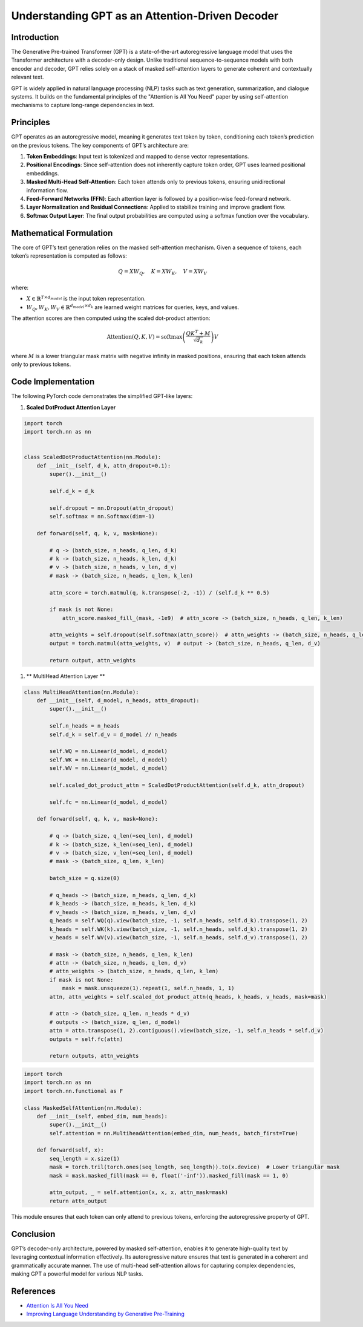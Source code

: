 Understanding GPT as an Attention-Driven Decoder
================================================

Introduction
------------
The Generative Pre-trained Transformer (GPT) is a state-of-the-art autoregressive language model that uses the Transformer architecture with a decoder-only design. Unlike traditional sequence-to-sequence models with both encoder and decoder, GPT relies solely on a stack of masked self-attention layers to generate coherent and contextually relevant text.

GPT is widely applied in natural language processing (NLP) tasks such as text generation, summarization, and dialogue systems. It builds on the fundamental principles of the "Attention is All You Need" paper by using self-attention mechanisms to capture long-range dependencies in text.

Principles
----------
GPT operates as an autoregressive model, meaning it generates text token by token, conditioning each token’s prediction on the previous tokens. The key components of GPT’s architecture are:

1. **Token Embeddings**: Input text is tokenized and mapped to dense vector representations.
2. **Positional Encodings**: Since self-attention does not inherently capture token order, GPT uses learned positional embeddings.
3. **Masked Multi-Head Self-Attention**: Each token attends only to previous tokens, ensuring unidirectional information flow.
4. **Feed-Forward Networks (FFN)**: Each attention layer is followed by a position-wise feed-forward network.
5. **Layer Normalization and Residual Connections**: Applied to stabilize training and improve gradient flow.
6. **Softmax Output Layer**: The final output probabilities are computed using a softmax function over the vocabulary.

Mathematical Formulation
------------------------
The core of GPT’s text generation relies on the masked self-attention mechanism. Given a sequence of tokens, each token’s representation is computed as follows:

.. math::
   
   Q = XW_Q, \quad K = XW_K, \quad V = XW_V

where:

- :math:`X \in \mathbb{R}^{T \times d_{model}}` is the input token representation.
- :math:`W_Q, W_K, W_V \in \mathbb{R}^{d_{model} \times d_k}` are learned weight matrices for queries, keys, and values.

The attention scores are then computed using the scaled dot-product attention:

.. math::
   
   \text{Attention}(Q, K, V) = \text{softmax}\left(\frac{QK^T + M}{\sqrt{d_k}}\right)V

where :math:`M` is a lower triangular mask matrix with negative infinity in masked positions, ensuring that each token attends only to previous tokens.

Code Implementation
-------------------
The following PyTorch code demonstrates the simplified GPT-like layers:

1. **Scaled DotProduct Attention Layer**

.. code-block:: python

   import torch
   import torch.nn as nn


   class ScaledDotProductAttention(nn.Module):
       def __init__(self, d_k, attn_dropout=0.1):
           super().__init__()
           
           self.d_k = d_k

           self.dropout = nn.Dropout(attn_dropout)
           self.softmax = nn.Softmax(dim=-1)
       
       def forward(self, q, k, v, mask=None):
           
           # q -> (batch_size, n_heads, q_len, d_k)
           # k -> (batch_size, n_heads, k_len, d_k)
           # v -> (batch_size, n_heads, v_len, d_v)
           # mask -> (batch_size, n_heads, q_len, k_len)
           
           attn_score = torch.matmul(q, k.transpose(-2, -1)) / (self.d_k ** 0.5)

           if mask is not None:
               attn_score.masked_fill_(mask, -1e9)  # attn_score -> (batch_size, n_heads, q_len, k_len)
           
           attn_weights = self.dropout(self.softmax(attn_score))  # attn_weights -> (batch_size, n_heads, q_len, k_len)
           output = torch.matmul(attn_weights, v)  # output -> (batch_size, n_heads, q_len, d_v)
   
           return output, attn_weights

1. ** MultiHead Attention Layer **

.. code-block:: python

   class MultiHeadAttention(nn.Module):
       def __init__(self, d_model, n_heads, attn_dropout):
           super().__init__()

           self.n_heads = n_heads
           self.d_k = self.d_v = d_model // n_heads
   
           self.WQ = nn.Linear(d_model, d_model)
           self.WK = nn.Linear(d_model, d_model)
           self.WV = nn.Linear(d_model, d_model)
   
           self.scaled_dot_product_attn = ScaledDotProductAttention(self.d_k, attn_dropout)
   
           self.fc = nn.Linear(d_model, d_model)

       def forward(self, q, k, v, mask=None):

           # q -> (batch_size, q_len(=seq_len), d_model)
           # k -> (batch_size, k_len(=seq_len), d_model)
           # v -> (batch_size, v_len(=seq_len), d_model)
           # mask -> (batch_size, q_len, k_len)
   
           batch_size = q.size(0)
   
           # q_heads -> (batch_size, n_heads, q_len, d_k)
           # k_heads -> (batch_size, n_heads, k_len, d_k)
           # v_heads -> (batch_size, n_heads, v_len, d_v)
           q_heads = self.WQ(q).view(batch_size, -1, self.n_heads, self.d_k).transpose(1, 2)
           k_heads = self.WK(k).view(batch_size, -1, self.n_heads, self.d_k).transpose(1, 2)
           v_heads = self.WV(v).view(batch_size, -1, self.n_heads, self.d_v).transpose(1, 2)
   
           # mask -> (batch_size, n_heads, q_len, k_len)
           # attn -> (batch_size, n_heads, q_len, d_v)
           # attn_weights -> (batch_size, n_heads, q_len, k_len)
           if mask is not None:
               mask = mask.unsqueeze(1).repeat(1, self.n_heads, 1, 1)
           attn, attn_weights = self.scaled_dot_product_attn(q_heads, k_heads, v_heads, mask=mask)
   
           # attn -> (batch_size, q_len, n_heads * d_v)
           # outputs -> (batch_size, q_len, d_model)
           attn = attn.transpose(1, 2).contiguous().view(batch_size, -1, self.n_heads * self.d_v)
           outputs = self.fc(attn)
   
           return outputs, attn_weights

.. code-block:: python

   import torch
   import torch.nn as nn
   import torch.nn.functional as F

   class MaskedSelfAttention(nn.Module):
       def __init__(self, embed_dim, num_heads):
           super().__init__()
           self.attention = nn.MultiheadAttention(embed_dim, num_heads, batch_first=True)
       
       def forward(self, x):
           seq_length = x.size(1)
           mask = torch.tril(torch.ones(seq_length, seq_length)).to(x.device)  # Lower triangular mask
           mask = mask.masked_fill(mask == 0, float('-inf')).masked_fill(mask == 1, 0)
           
           attn_output, _ = self.attention(x, x, x, attn_mask=mask)
           return attn_output

This module ensures that each token can only attend to previous tokens, enforcing the autoregressive property of GPT.

Conclusion
----------
GPT’s decoder-only architecture, powered by masked self-attention, enables it to generate high-quality text by leveraging contextual information effectively. Its autoregressive nature ensures that text is generated in a coherent and grammatically accurate manner. The use of multi-head self-attention allows for capturing complex dependencies, making GPT a powerful model for various NLP tasks.

References
--------------------
- `Attention Is All You Need <https://arxiv.org/pdf/1706.03762>`_
- `Improving Language Understanding by Generative Pre-Training <https://www.mikecaptain.com/resources/pdf/GPT-1.pdf>`_
